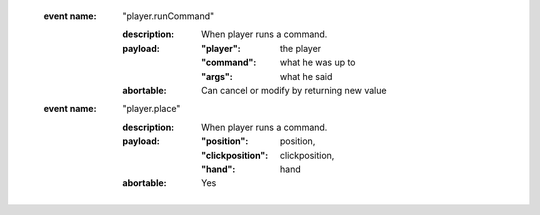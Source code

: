     :event name: "player.runCommand"

        :description: When player runs a command.
        :payload:

            :"player": the player
            :"command": what he was up to
            :"args": what he said
        :abortable: Can cancel or modify by returning new value

    :event name: "player.place"

        :description: When player runs a command.
        :payload:

            :"position": position,
            :"clickposition": clickposition,
            :"hand": hand
        :abortable: Yes



